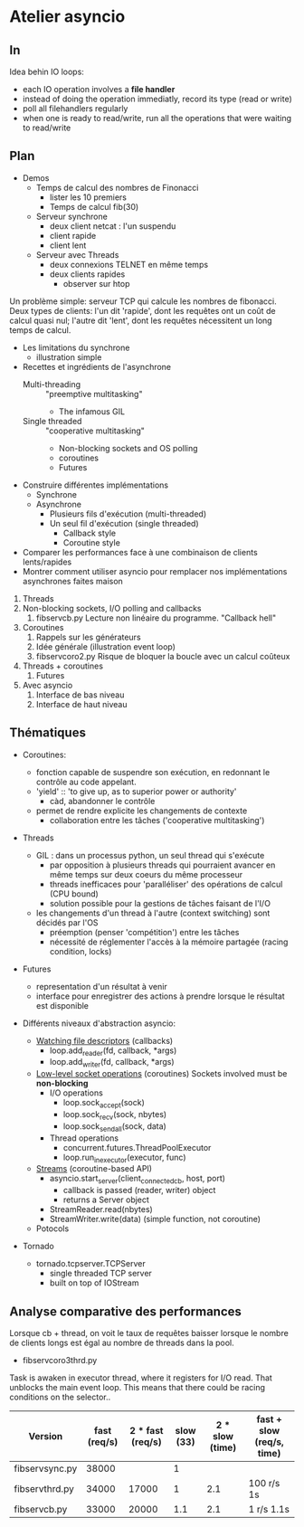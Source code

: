 * Atelier asyncio

** In
Idea behin IO loops:
- each IO operation involves a *file handler*
- instead of doing the operation immediatly, record its type (read or
  write)
- poll all filehandlers regularly
- when one is ready to read/write, run all the operations that were
  waiting to read/write

** Plan

- Demos
  - Temps de calcul des nombres de Finonacci
    - lister les 10 premiers
    - Temps de calcul fib(30)
  - Serveur synchrone
    - deux client netcat : l'un suspendu
    - client rapide
    - client lent
  - Serveur avec Threads
    - deux connexions TELNET en même temps
    - deux clients rapides 
      - observer sur htop

Un problème simple: serveur TCP qui calcule les nombres de fibonacci.
Deux types de clients: l'un dit 'rapide', dont les requêtes ont un
coût de calcul quasi nul; l'autre dit 'lent', dont les requêtes
nécessitent un long temps de calcul.

- Les limitations du synchrone
  - illustration simple
- Recettes et ingrédients de l'asynchrone
  - Multi-threading :: "preemptive multitasking"
    - The infamous GIL 
  - Single threaded :: "cooperative multitasking"
    - Non-blocking sockets and OS polling
    - coroutines
    - Futures
- Construire différentes implémentations
  - Synchrone
  - Asynchrone
    - Plusieurs fils d'exécution (multi-threaded)
    - Un seul fil d'exécution (single threaded)
      - Callback style
      - Coroutine style
- Comparer les performances face à une combinaison de clients
  lents/rapides
- Montrer comment utiliser asyncio pour remplacer nos
  implémentations asynchrones faites maison


1. Threads
2. Non-blocking sockets, I/O polling and callbacks
   1. fibservcb.py
      Lecture non linéaire du programme. "Callback hell"
3. Coroutines
   1. Rappels sur les générateurs
   2. Idée générale (illustration event loop)
   3. fibservcoro2.py
      Risque de bloquer la boucle avec un calcul coûteux
4. Threads + coroutines
   1. Futures
5. Avec asyncio
   1. Interface de bas niveau
   2. Interface de haut niveau

** Thématiques

- Coroutines: 
  - fonction capable de suspendre son exécution, en redonnant le
    contrôle au code appelant.
  - 'yield' :: 'to give up, as to superior power or authority'
    - càd, abandonner le contrôle
  - permet de rendre explicite les changements de contexte
    - collaboration entre les tâches ('cooperative multitasking')

- Threads
  - GIL : dans un processus python, un seul thread qui s'exécute
    - par opposition à plusieurs threads qui pourraient avancer en même
      temps sur deux coeurs du même processeur
    - threads inefficaces pour 'paralléliser' des opérations de calcul
      (CPU bound)
    - solution possible pour la gestions de tâches faisant de l'I/O
  - les changements d'un thread à l'autre (context switching) sont
    décidés par l'OS
    - préemption (penser 'compétition') entre les tâches
    - nécessité de réglementer l'accès à la mémoire partagée (racing
      condition, locks)
- Futures
  - representation d'un résultat à venir
  - interface pour enregistrer des actions à prendre lorsque le
      résultat est disponible

- Différents niveaux d'abstraction asyncio:

  - [[https://docs.python.org/3.6/library/asyncio-eventloop.html#watch-file-descriptors][Watching file descriptors]] (callbacks)
    - loop.add_reader(fd, callback, *args)
    - loop.add_writer(fd, callback, *args)

  - [[https://docs.python.org/3.6/library/asyncio-eventloop.html#asyncio.AbstractEventLoop.sock_recv][Low-level socket operations]] (coroutines)
    Sockets involved must be *non-blocking*
    - I/O operations
      - loop.sock_accept(sock)
      - loop.sock_recv(sock, nbytes)
      - loop.sock_sendall(sock, data)
    - Thread operations
      - concurrent.futures.ThreadPoolExecutor
      - loop.run_in_executor(executor, func)

  - [[https://docs.python.org/3.6/library/asyncio-stream.html][Streams]] (coroutine-based API)
    - asyncio.start_server(client_connected_cb, host, port)
      - callback is passed (reader, writer) object
      - returns a Server object
    - StreamReader.read(nbytes)
    - StreamWriter.write(data) (simple function, not coroutine)

  - Potocols

- Tornado
  - tornado.tcpserver.TCPServer
    - single threaded TCP server
    - built on top of IOStream

** Analyse comparative des performances

Lorsque cb + thread, on voit le taux de requêtes baisser lorsque le
nombre de clients longs est égal au nombre de threads dans la pool.

- fibservcoro3thrd.py
Task is awaken in executor thread, where it registers for I/O
read. That unblocks the main event loop. This means that there could
be racing conditions on the selector..

| Version        | fast  (req/s) | 2 * fast (req/s) | slow (33) | 2 * slow (time) | fast + slow (req/s, time) |
|----------------+---------------+------------------+-----------+-----------------+---------------------------|
| fibservsync.py |         38000 |                  |         1 |                 |                           |
| fibservthrd.py |         34000 |            17000 |         1 |             2.1 | 100 r/s 1s                |
| fibservcb.py   |         33000 |            20000 |       1.1 |             2.1 | 1 r/s   1.1s              |

